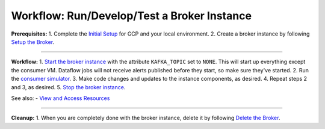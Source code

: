 Workflow: Run/Develop/Test a Broker Instance
============================================

**Prerequisites:** 1. Complete the `Initial Setup <initial-setup.md>`__
for GCP and your local environment. 2. Create a broker instance by
following `Setup the Broker <setup-broker.md>`__.

--------------

**Workflow:** 1. `Start the broker
instance <run-broker.md#start-the-broker>`__ with the attribute
``KAFKA_TOPIC`` set to ``NONE``. This will start up everything except
the consumer VM. Dataflow jobs will not receive alerts published before
they start, so make sure they've started. 2. Run the `consumer
simulator <consumer-simulator.md>`__. 3. Make code changes and updates
to the instance components, as desired. 4. Repeat steps 2 and 3, as
desired. 5. `Stop the broker
instance <run-broker.md#stop-the-broker>`__.

See also: - `View and Access Resources <view-resources.md>`__

--------------

**Cleanup:** 1. When you are completely done with the broker instance,
delete it by following `Delete the Broker <delete-broker.md>`__.
